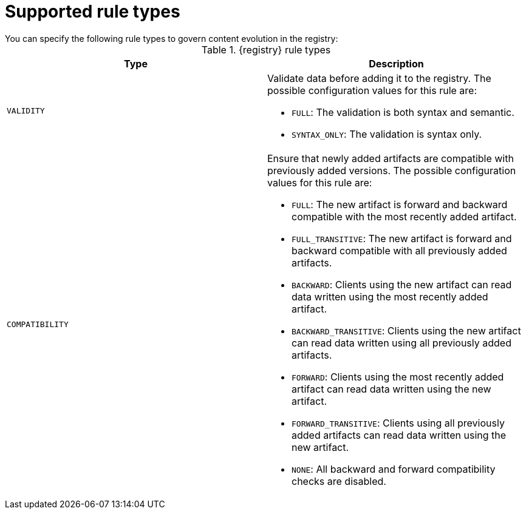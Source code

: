 // Metadata created by nebel

[id="registry-rule-types"]
= Supported rule types
You can specify the following rule types to govern content evolution in the registry: 

.{registry} rule types
[%header,cols=2*] 
|===
|Type
|Description
|`VALIDITY`
a| Validate data before adding it to the registry. The possible configuration values for this rule are:

* `FULL`: The validation is both syntax and semantic.
* `SYNTAX_ONLY`: The validation is syntax only.

|`COMPATIBILITY`
a| Ensure that newly added artifacts are compatible with previously added versions. The possible configuration values for this rule are:

* `FULL`: The new artifact is forward and backward compatible with the most recently added artifact.
* `FULL_TRANSITIVE`: The new artifact is forward and backward compatible with all previously added artifacts.
* `BACKWARD`: Clients using the new artifact can read data written using the most recently added artifact. 
* `BACKWARD_TRANSITIVE`: Clients using the new artifact can read data written using all previously added artifacts.
* `FORWARD`: Clients using the most recently added artifact can read data written using the new artifact.
* `FORWARD_TRANSITIVE`: Clients using all previously added artifacts can read data written using the new artifact.
* `NONE`: All backward and forward compatibility checks are disabled.
|===
